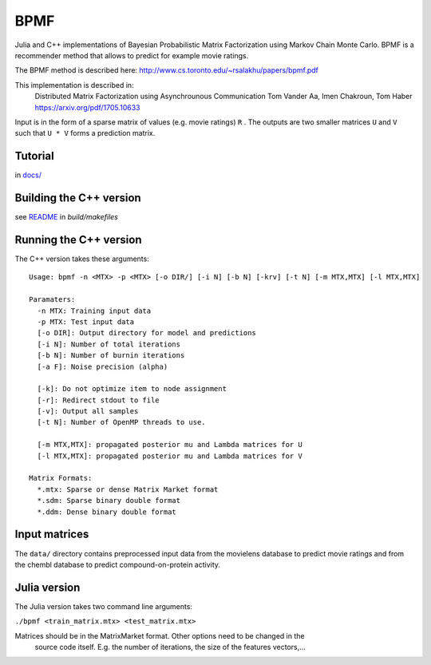 BPMF
====

Julia and C++ implementations of Bayesian Probabilistic Matrix Factorization
using Markov Chain Monte Carlo. BPMF is a recommender method that allows to
predict for example movie ratings.

The BPMF method is described here: http://www.cs.toronto.edu/~rsalakhu/papers/bpmf.pdf

This implementation is described in:
  Distributed Matrix Factorization using Asynchrounous Communication
  Tom Vander Aa, Imen Chakroun, Tom Haber
  https://arxiv.org/pdf/1705.10633

Input is in the form of a sparse matrix of values (e.g. movie ratings) ``R``
. The outputs are two smaller matrices ``U`` and ``V`` such that ``U * V``
forms a prediction matrix.

Tutorial
--------

in `docs/ <docs/>`__


Building the C++ version
------------------------

see `README <build/makefiles/README.rst>`_ in `build/makefiles`


Running the C++ version
-----------------------

The C++ version takes these arguments::

  Usage: bpmf -n <MTX> -p <MTX> [-o DIR/] [-i N] [-b N] [-krv] [-t N] [-m MTX,MTX] [-l MTX,MTX]
  
  Paramaters:
    -n MTX: Training input data
    -p MTX: Test input data
    [-o DIR]: Output directory for model and predictions
    [-i N]: Number of total iterations
    [-b N]: Number of burnin iterations
    [-a F]: Noise precision (alpha)
  
    [-k]: Do not optimize item to node assignment
    [-r]: Redirect stdout to file
    [-v]: Output all samples
    [-t N]: Number of OpenMP threads to use.
  
    [-m MTX,MTX]: propagated posterior mu and Lambda matrices for U
    [-l MTX,MTX]: propagated posterior mu and Lambda matrices for V
  
  Matrix Formats:
    *.mtx: Sparse or dense Matrix Market format
    *.sdm: Sparse binary double format
    *.ddm: Dense binary double format

Input matrices
--------------

The ``data/`` directory contains preprocessed input data from the movielens
database to predict movie ratings and from the chembl database to predict
compound-on-protein activity.

Julia version
-------------

The Julia version takes two command line arguments:

``./bpmf <train_matrix.mtx> <test_matrix.mtx>``

Matrices should be in the MatrixMarket format. Other options need to be changed in the
 source code itself. E.g. the number of iterations, the size of the features
 vectors,…
